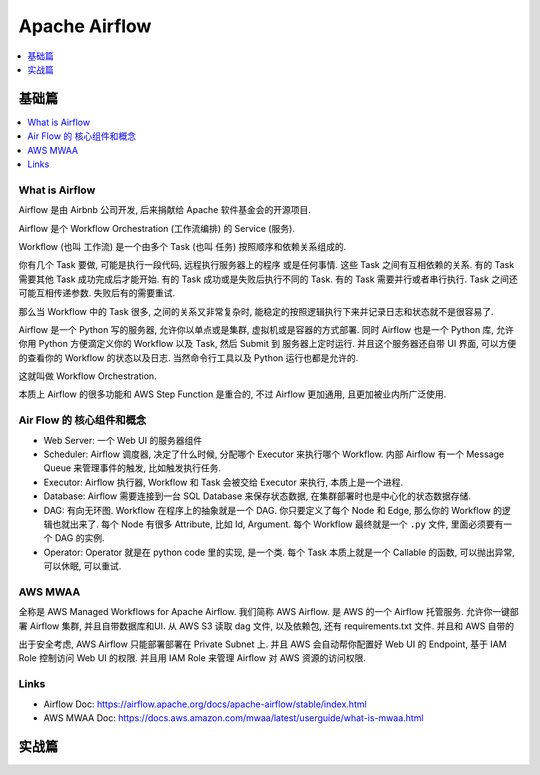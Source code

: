 Apache Airflow
==============================================================================

.. contents::
    :depth: 1
    :local:


基础篇
------------------------------------------------------------------------------

.. contents::
    :depth: 1
    :local:


What is Airflow
~~~~~~~~~~~~~~~~~~~~~~~~~~~~~~~~~~~~~~~~~~~~~~~~~~~~~~~~~~~~~~~~~~~~~~~~~~~~~~


Airflow 是由 Airbnb 公司开发, 后来捐献给 Apache 软件基金会的开源项目.

Airflow 是个 Workflow Orchestration (工作流编排) 的 Service (服务).

Workflow (也叫 工作流) 是一个由多个 Task (也叫 任务) 按照顺序和依赖关系组成的.

你有几个 Task 要做, 可能是执行一段代码, 远程执行服务器上的程序 或是任何事情. 这些 Task 之间有互相依赖的关系. 有的 Task 需要其他 Task 成功完成后才能开始. 有的 Task 成功或是失败后执行不同的 Task. 有的 Task 需要并行或者串行执行. Task 之间还可能互相传递参数. 失败后有的需要重试.

那么当 Workflow 中的 Task 很多, 之间的关系又非常复杂时, 能稳定的按照逻辑执行下来并记录日志和状态就不是很容易了.

Airflow 是一个 Python 写的服务器, 允许你以单点或是集群, 虚拟机或是容器的方式部署. 同时 Airflow 也是一个 Python 库, 允许你用 Python 方便滴定义你的 Workflow 以及 Task, 然后 Submit 到 服务器上定时运行. 并且这个服务器还自带 UI 界面, 可以方便的查看你的 Workflow 的状态以及日志. 当然命令行工具以及 Python 运行也都是允许的.

这就叫做 Workflow Orchestration.

本质上 Airflow 的很多功能和 AWS Step Function 是重合的, 不过 Airflow 更加通用, 且更加被业内所广泛使用.


Air Flow 的 核心组件和概念
~~~~~~~~~~~~~~~~~~~~~~~~~~~~~~~~~~~~~~~~~~~~~~~~~~~~~~~~~~~~~~~~~~~~~~~~~~~~~~

- Web Server: 一个 Web UI 的服务器组件
- Scheduler: Airflow 调度器, 决定了什么时候, 分配哪个 Executor 来执行哪个 Workflow. 内部 Airflow 有一个 Message Queue 来管理事件的触发, 比如触发执行任务.
- Executor: Airflow 执行器, Workflow 和 Task 会被交给 Executor 来执行, 本质上是一个进程.
- Database: Airflow 需要连接到一台 SQL Database 来保存状态数据, 在集群部署时也是中心化的状态数据存储.
- DAG: 有向无环图. Workflow 在程序上的抽象就是一个 DAG. 你只要定义了每个 Node 和 Edge, 那么你的 Workflow 的逻辑也就出来了. 每个 Node 有很多 Attribute, 比如 Id, Argument. 每个 Workflow 最终就是一个 ``.py`` 文件, 里面必须要有一个 DAG 的实例.
- Operator: Operator 就是在 python code 里的实现, 是一个类. 每个 Task 本质上就是一个 Callable 的函数, 可以抛出异常, 可以休眠, 可以重试.


AWS MWAA
~~~~~~~~~~~~~~~~~~~~~~~~~~~~~~~~~~~~~~~~~~~~~~~~~~~~~~~~~~~~~~~~~~~~~~~~~~~~~~

全称是 AWS Managed Workflows for Apache Airflow. 我们简称 AWS Airflow. 是 AWS 的一个 Airflow 托管服务. 允许你一键部署 Airflow 集群, 并且自带数据库和UI. 从 AWS S3 读取 dag 文件, 以及依赖包, 还有 requirements.txt 文件. 并且和 AWS 自带的

出于安全考虑, AWS Airflow 只能部署部署在 Private Subnet 上. 并且 AWS 会自动帮你配置好 Web UI 的 Endpoint, 基于 IAM Role 控制访问 Web UI 的权限. 并且用 IAM Role 来管理 Airflow 对 AWS 资源的访问权限.


Links
~~~~~~~~~~~~~~~~~~~~~~~~~~~~~~~~~~~~~~~~~~~~~~~~~~~~~~~~~~~~~~~~~~~~~~~~~~~~~~

- Airflow Doc: https://airflow.apache.org/docs/apache-airflow/stable/index.html
- AWS MWAA Doc: https://docs.aws.amazon.com/mwaa/latest/userguide/what-is-mwaa.html


实战篇
------------------------------------------------------------------------------
.. autotoctree::
    :maxdepth: 1
    :index_file: README.rst
